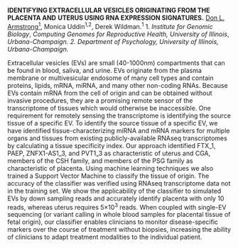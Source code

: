 #+OPTIONS: ^:{}
#+OPTIONS: author:nil
#+ODT_STYLES_FILE: "isrs_default.odt"

# http://vetmed.illinois.edu/isrs/abstract-guidelines/
#
# ALL Abstracts MUST be submitted as a MS-Word file in the following format:
# 
# Set top, bottom, left and right margins at 1 inch.
# Choose font Arial, size 11, regular.
# All text must be single spaced.
# Type the abstract title in UPPERCASE and make it bold font.
# In the same paragraph, add author names and affiliations after the title, and underline the presenting author.
# Leave one line between the title/author/affiliation paragraph and the abstract body.
# The abstract should be single spaced and justified.
# At the end of the abstract, enter financial support information.
#
# The abstract should not exceed 3000 characters (not including spaces).

*IDENTIFYING EXTRACELLULAR VESICLES ORIGINATING FROM THE PLACENTA AND*
*UTERUS USING RNA EXPRESSION SIGNATURES.* _Don L. Armstrong^{1}_, Monica
Uddin^{1,2}, Derek Wildman.^{1}  1. /Institute for Genomic Biology/,
/Computing Genomes for Reproductive Health, University of Illinois/,
/Urbana-Champaign. 2. Department of Psychology, University of Illinois,
Urbana-Champaign./


Extracellular vesicles (EVs) are small (40-1000nm) compartments that
can be found in blood, saliva, and urine. EVs originate from the
plasma membrane or multivesicular endosome of many cell types and
contain proteins, lipids, mRNA, miRNA, and many other non-coding RNAs.
Because EVs contain mRNA from the cell of origin and can be obtained
without invasive procedures, they are a promising remote sensor of the
transcriptome of tissues which would otherwise be inaccessible. One
requirement for remotely sensing the transcriptome is identifying the
source tissue of a specific EV. To identify the source tissue of a
specific EV, we have identified tissue-characterizing miRNA and mRNA
markers for multiple organs and tissues from existing
publicly-available RNAseq transcriptomes by calculating a tissue
specificity index. Our approach identified FTX_1, PAEP, ZNFX1-AS1_3,
and PVT1_3 as characteristic of uterus and CGA, members of the CSH
family, and members of the PSG family as characteristic of placenta.
Using machine learning techniques we also trained a Support Vector
Machine to classify the tissue of origin. The accuracy of the
classifier was verified using RNAseq transcriptome data not in the
training set. We show the applicability of the classifier to simulated
EVs by down sampling reads and accurately identify placenta with only
10 reads, whereas uterus requires 5×10^{3} reads. When coupled with
single-EV sequencing (or variant calling in whole blood samples for
placental tissue of fetal origin), our classifier enables clinicians
to monitor disease-specific markers over the course of treatment
without biopsies, increasing the ability of clinicians to adapt
treatment modalities to the individual patient.
